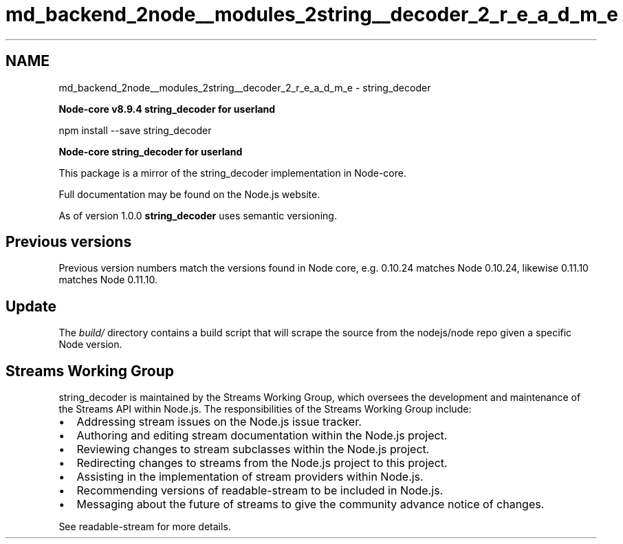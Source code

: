 .TH "md_backend_2node__modules_2string__decoder_2_r_e_a_d_m_e" 3 "My Project" \" -*- nroff -*-
.ad l
.nh
.SH NAME
md_backend_2node__modules_2string__decoder_2_r_e_a_d_m_e \- string_decoder 
.PP
 \fI\fBNode-core v8\&.9\&.4 string_decoder for userland\fP\fP
.PP
\fR\fP \fR\fP
.PP
.PP
.nf
npm install \-\-save string_decoder
.fi
.PP
.PP
\fI\fBNode-core string_decoder for userland\fP\fP
.PP
This package is a mirror of the string_decoder implementation in Node-core\&.
.PP
Full documentation may be found on the \fRNode\&.js website\fP\&.
.PP
As of version 1\&.0\&.0 \fBstring_decoder\fP uses semantic versioning\&.
.SH "Previous versions"
.PP
Previous version numbers match the versions found in Node core, e\&.g\&. 0\&.10\&.24 matches Node 0\&.10\&.24, likewise 0\&.11\&.10 matches Node 0\&.11\&.10\&.
.SH "Update"
.PP
The \fIbuild/\fP directory contains a build script that will scrape the source from the \fRnodejs/node\fP repo given a specific Node version\&.
.SH "Streams Working Group"
.PP
\fRstring_decoder\fP is maintained by the Streams Working Group, which oversees the development and maintenance of the Streams API within Node\&.js\&. The responsibilities of the Streams Working Group include:
.PP
.IP "\(bu" 2
Addressing stream issues on the Node\&.js issue tracker\&.
.IP "\(bu" 2
Authoring and editing stream documentation within the Node\&.js project\&.
.IP "\(bu" 2
Reviewing changes to stream subclasses within the Node\&.js project\&.
.IP "\(bu" 2
Redirecting changes to streams from the Node\&.js project to this project\&.
.IP "\(bu" 2
Assisting in the implementation of stream providers within Node\&.js\&.
.IP "\(bu" 2
Recommending versions of \fRreadable-stream\fP to be included in Node\&.js\&.
.IP "\(bu" 2
Messaging about the future of streams to give the community advance notice of changes\&.
.PP
.PP
See \fRreadable-stream\fP for more details\&. 
